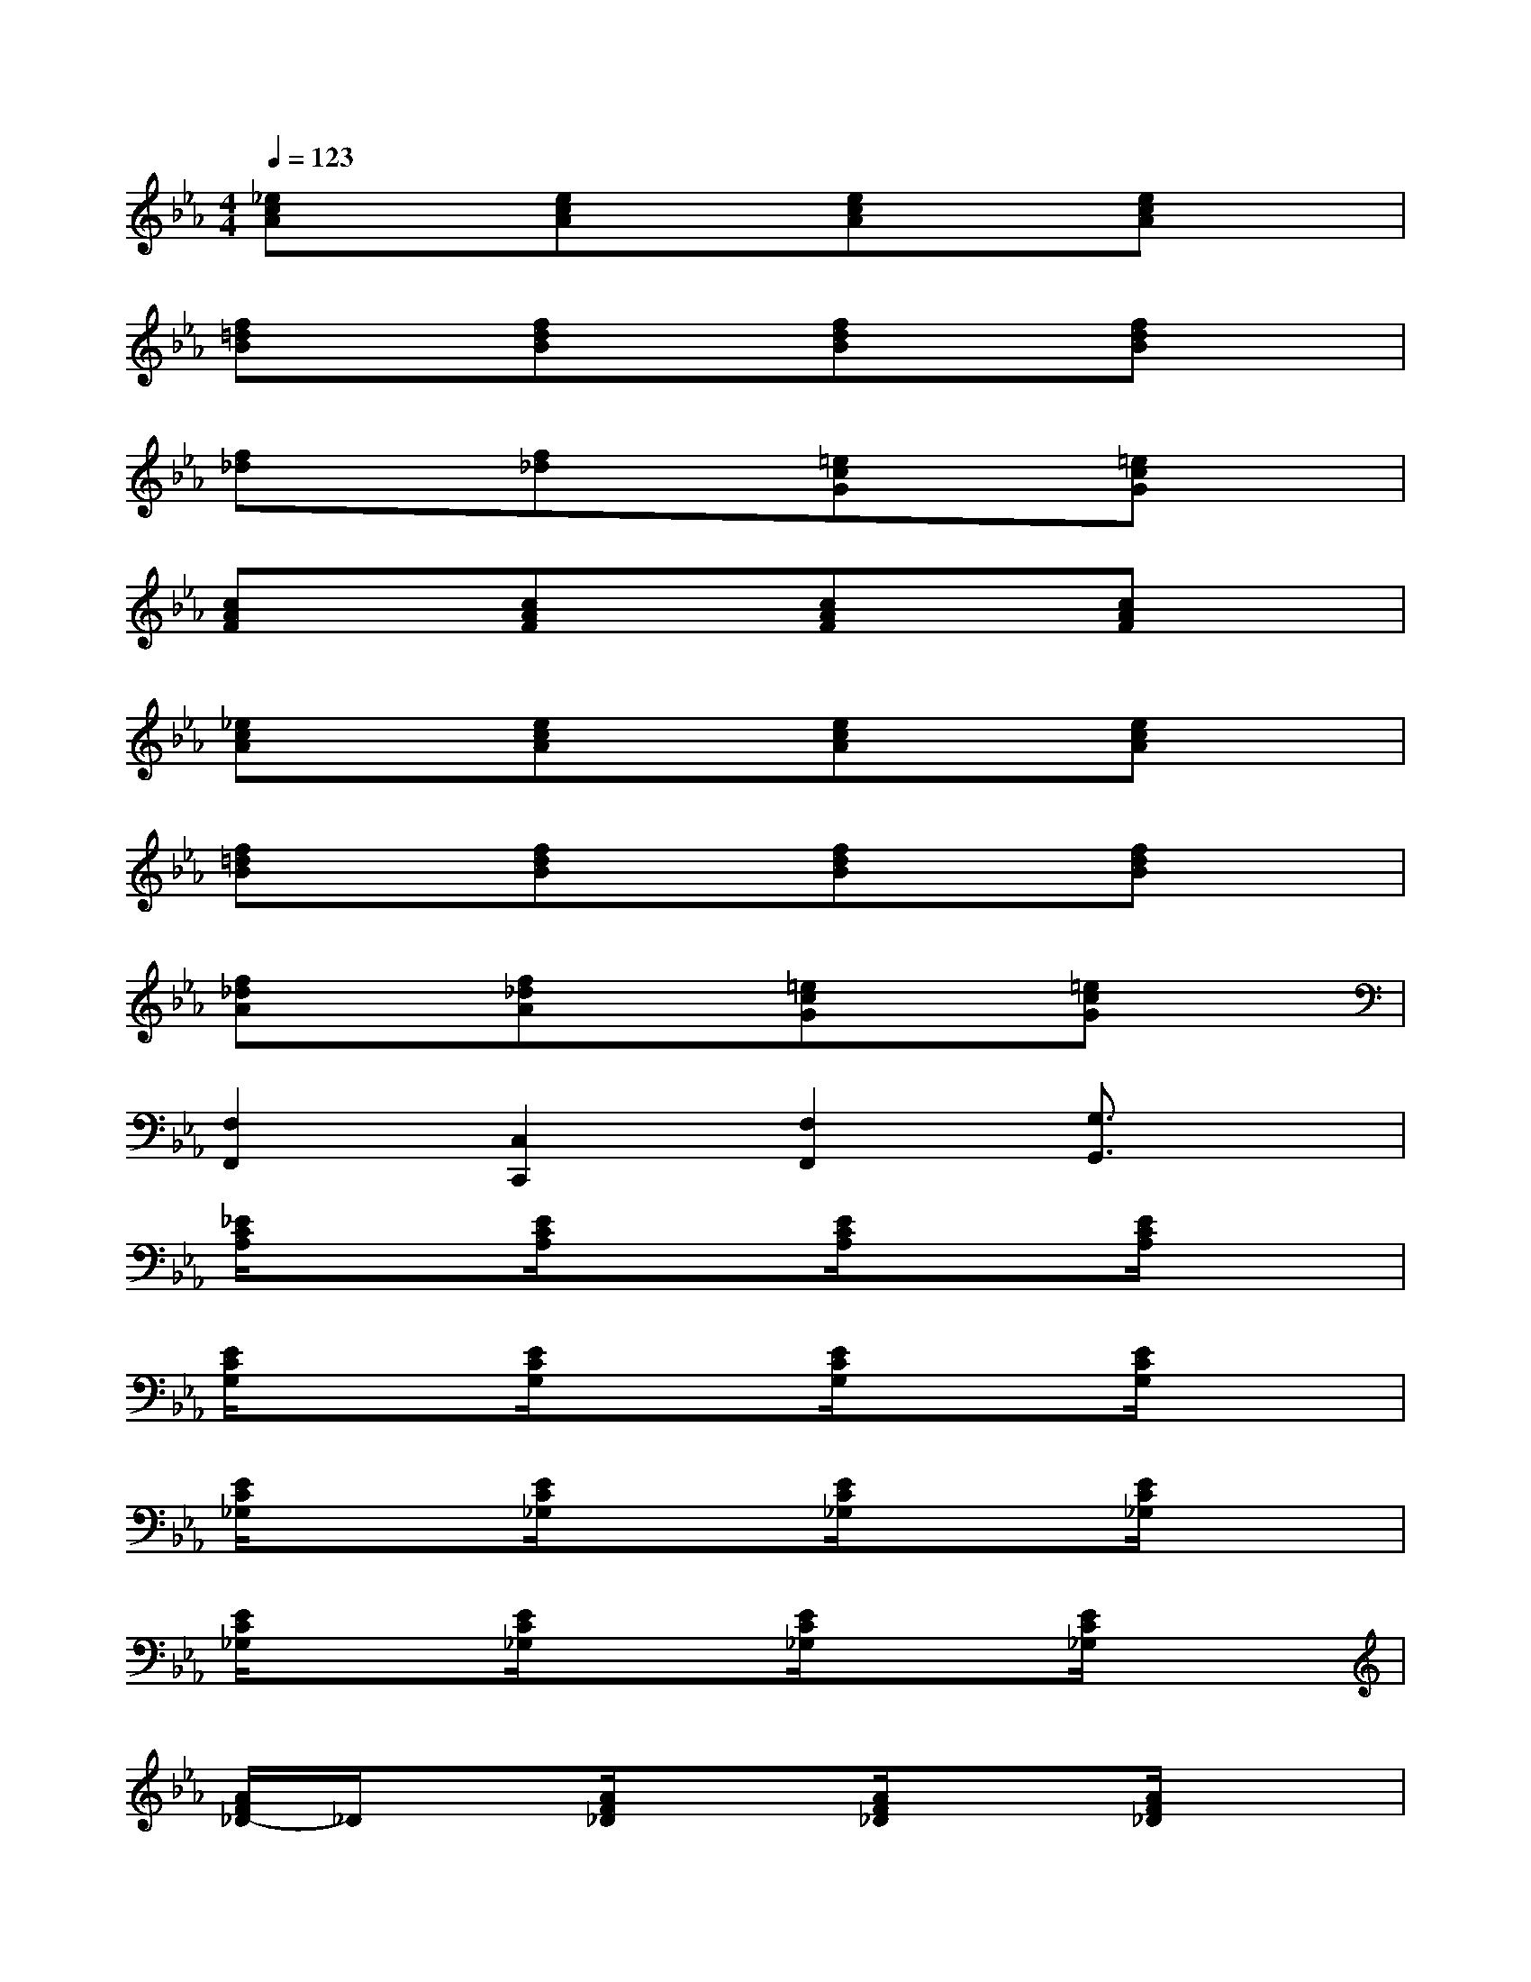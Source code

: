 X:1
T:
M:4/4
L:1/8
Q:1/4=123
K:Eb%3flats
V:1
[_ecA]x[ecA]x[ecA]x[ecA]x|
[f=dB]x[fdB]x[fdB]x[fdB]x|
[f_d]x[f_d]x[=ecG]x[=ecG]x|
[cAF]x[cAF]x[cAF]x[cAF]x|
[_ecA]x[ecA]x[ecA]x[ecA]x|
[f=dB]x[fdB]x[fdB]x[fdB]x|
[f_dA]x[f_dA]x[=ecG]x[=ecG]x|
[F,2F,,2][C,2C,,2][F,2F,,2][G,3/2G,,3/2]x/2|
[_E/2C/2A,/2]x3/2[E/2C/2A,/2]x3/2[E/2C/2A,/2]x3/2[E/2C/2A,/2]x3/2|
[E/2C/2G,/2]x3/2[E/2C/2G,/2]x3/2[E/2C/2G,/2]x3/2[E/2C/2G,/2]x3/2|
[E/2C/2_G,/2]x3/2[E/2C/2_G,/2]x3/2[E/2C/2_G,/2]x3/2[E/2C/2_G,/2]x3/2|
[E/2C/2_G,/2]x3/2[E/2C/2_G,/2]x3/2[E/2C/2_G,/2]x3/2[E/2C/2_G,/2]x3/2|
[A/2F/2_D/2-]_D/2x[A/2F/2_D/2]x3/2[A/2F/2_D/2]x3/2[A/2F/2_D/2]x3/2|
[A/2=E/2_D/2]x3/2[A/2=E/2_D/2]x3/2[A/2=E/2_D/2]x3/2[A/2=E/2_D/2-]_D/2x|
[A/2F/2C/2]x3/2[A/2F/2C/2]x3/2[A/2F/2C/2]x3/2[A/2F/2C/2]x3/2|
[A/2F/2C/2F,,/2-][F,/2F,,/2]x/2F,,/2[A/2F/2C/2F,/2]F,,/2F,[A/2F/2C/2F,,/2-][F,/2F,,/2]x/2F,,/2[A/2F/2C/2F,/2]F,,/2F,/2x/2